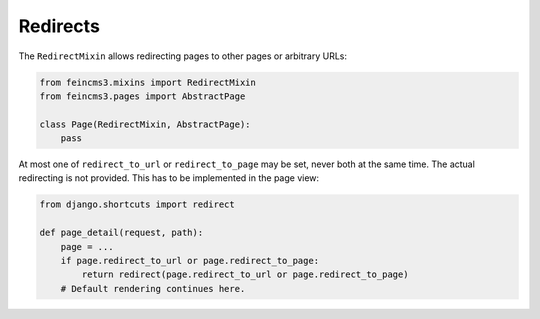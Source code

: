.. _redirects:

Redirects
=========

The ``RedirectMixin`` allows redirecting pages to other pages or arbitrary
URLs:

.. code-block:: python

    from feincms3.mixins import RedirectMixin
    from feincms3.pages import AbstractPage

    class Page(RedirectMixin, AbstractPage):
        pass

At most one of ``redirect_to_url`` or ``redirect_to_page`` may be set,
never both at the same time. The actual redirecting is not provided. This
has to be implemented in the page view:

.. code-block:: python

    from django.shortcuts import redirect

    def page_detail(request, path):
        page = ...
        if page.redirect_to_url or page.redirect_to_page:
            return redirect(page.redirect_to_url or page.redirect_to_page)
        # Default rendering continues here.
